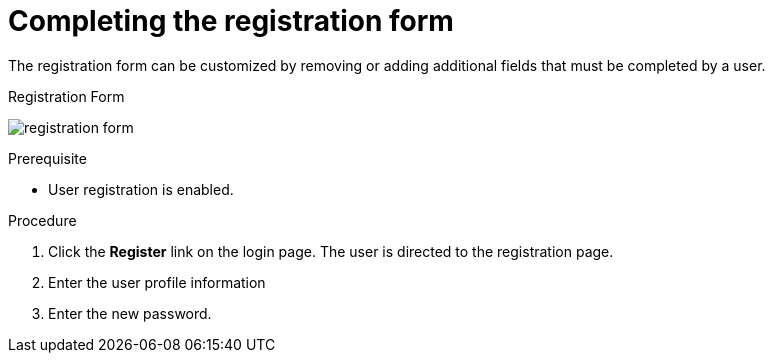 [id="completing-registration-form_{context}"]
= Completing the registration form 

[role="_abstract"]
The registration form can be customized by removing or adding additional fields that must be completed by a user.

.Registration Form
image:{project_images}/registration-form.png[]

.Prerequisite
* User registration is enabled.

.Procedure
. Click the *Register* link on the login page. The user is directed to the registration page.
. Enter the user profile information
. Enter the new password.




